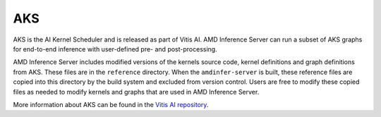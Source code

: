 ..
    Copyright 2021 Xilinx, Inc.
    Copyright 2022, Advanced Micro Devices, Inc.

    Licensed under the Apache License, Version 2.0 (the "License");
    you may not use this file except in compliance with the License.
    You may obtain a copy of the License at

        http://www.apache.org/licenses/LICENSE-2.0

    Unless required by applicable law or agreed to in writing, software
    distributed under the License is distributed on an "AS IS" BASIS,
    WITHOUT WARRANTIES OR CONDITIONS OF ANY KIND, either express or implied.
    See the License for the specific language governing permissions and
    limitations under the License.

AKS
===

AKS is the AI Kernel Scheduler and is released as part of Vitis AI.
AMD Inference Server can run a subset of AKS graphs for end-to-end inference with user-defined pre- and post-processing.

AMD Inference Server includes modified versions of the kernels source code, kernel definitions and graph definitions from AKS.
These files are in the ``reference`` directory.
When the ``amdinfer-server`` is built, these reference files are copied into this directory by the build system and excluded from version control.
Users are free to modify these copied files as needed to modify kernels and graphs that are used in AMD Inference Server.

More information about AKS can be found in the `Vitis AI repository <https://github.com/Xilinx/Vitis-AI/tree/v2.5/src/AKS>`_.
